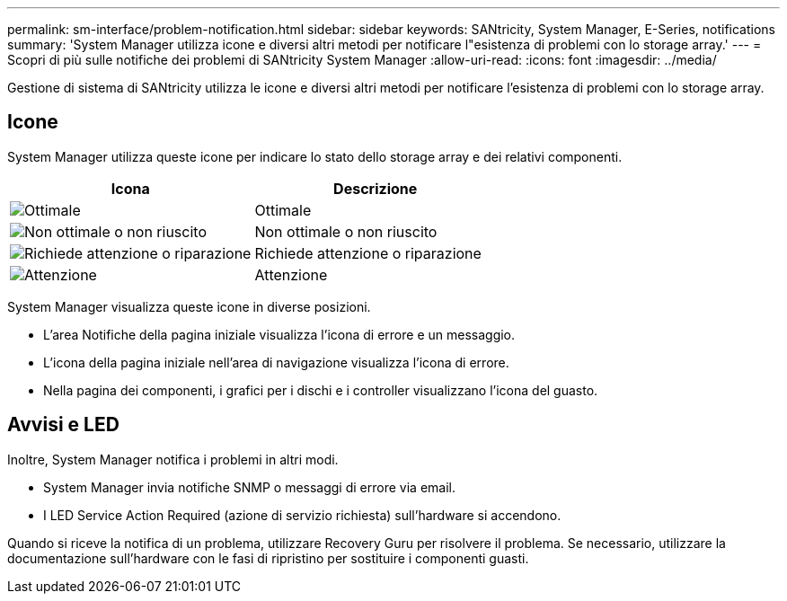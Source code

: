---
permalink: sm-interface/problem-notification.html 
sidebar: sidebar 
keywords: SANtricity, System Manager, E-Series, notifications 
summary: 'System Manager utilizza icone e diversi altri metodi per notificare l"esistenza di problemi con lo storage array.' 
---
= Scopri di più sulle notifiche dei problemi di SANtricity System Manager
:allow-uri-read: 
:icons: font
:imagesdir: ../media/


[role="lead"]
Gestione di sistema di SANtricity utilizza le icone e diversi altri metodi per notificare l'esistenza di problemi con lo storage array.



== Icone

System Manager utilizza queste icone per indicare lo stato dello storage array e dei relativi componenti.

[cols="1a,1a"]
|===
| Icona | Descrizione 


 a| 
image:../media/sam1130-ss-icon-status-success.gif["Ottimale"]
 a| 
Ottimale



 a| 
image:../media/sam1130-ss-icon-status-failure.gif["Non ottimale o non riuscito"]
 a| 
Non ottimale o non riuscito



 a| 
image:../media/sam1130-ss-icon-status-service.gif["Richiede attenzione o riparazione"]
 a| 
Richiede attenzione o riparazione



 a| 
image:../media/sam1130-ss-icon-status-caution.gif["Attenzione"]
 a| 
Attenzione

|===
System Manager visualizza queste icone in diverse posizioni.

* L'area Notifiche della pagina iniziale visualizza l'icona di errore e un messaggio.
* L'icona della pagina iniziale nell'area di navigazione visualizza l'icona di errore.
* Nella pagina dei componenti, i grafici per i dischi e i controller visualizzano l'icona del guasto.




== Avvisi e LED

Inoltre, System Manager notifica i problemi in altri modi.

* System Manager invia notifiche SNMP o messaggi di errore via email.
* I LED Service Action Required (azione di servizio richiesta) sull'hardware si accendono.


Quando si riceve la notifica di un problema, utilizzare Recovery Guru per risolvere il problema. Se necessario, utilizzare la documentazione sull'hardware con le fasi di ripristino per sostituire i componenti guasti.

